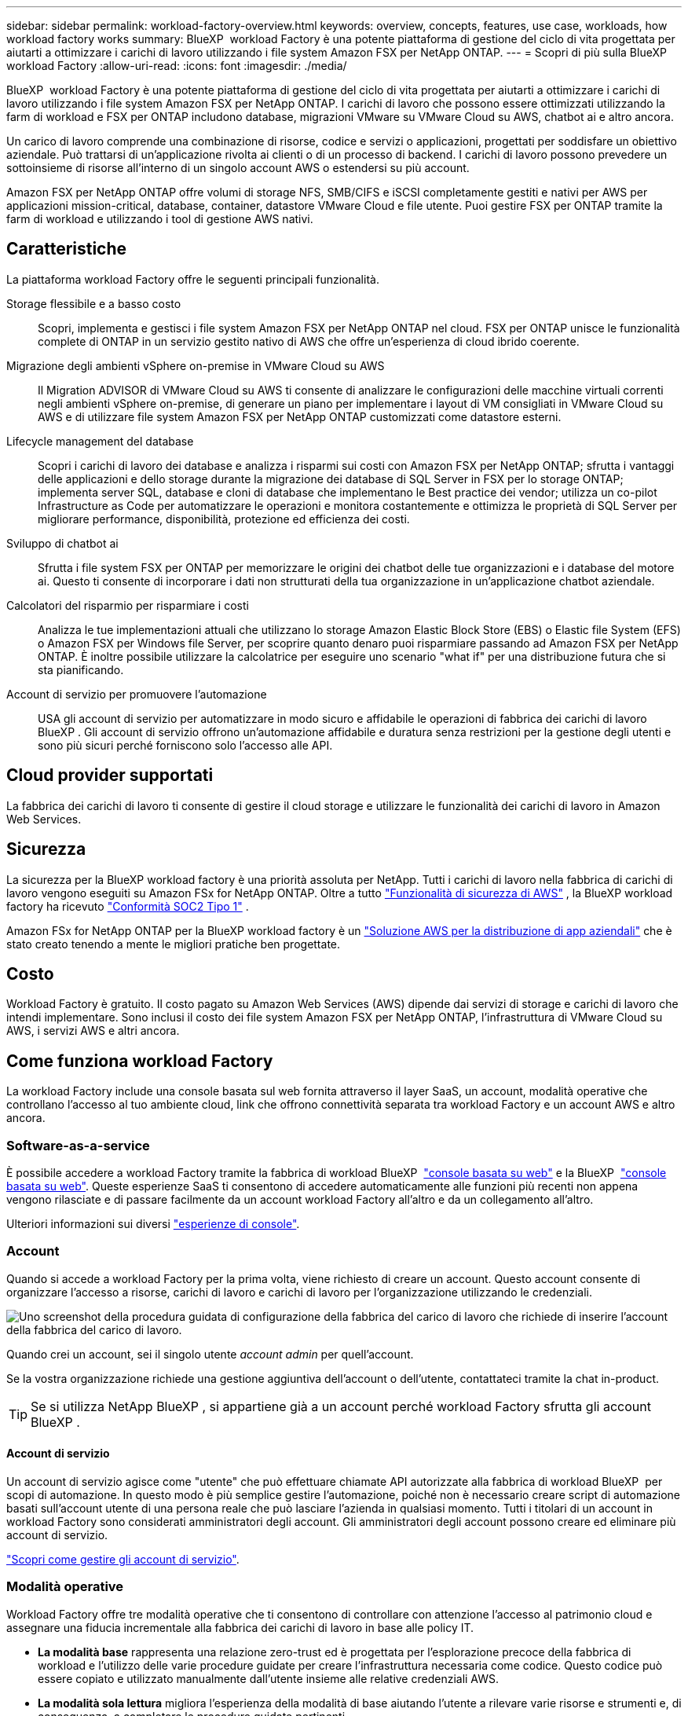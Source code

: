 ---
sidebar: sidebar 
permalink: workload-factory-overview.html 
keywords: overview, concepts, features, use case, workloads, how workload factory works 
summary: BlueXP  workload Factory è una potente piattaforma di gestione del ciclo di vita progettata per aiutarti a ottimizzare i carichi di lavoro utilizzando i file system Amazon FSX per NetApp ONTAP. 
---
= Scopri di più sulla BlueXP  workload Factory
:allow-uri-read: 
:icons: font
:imagesdir: ./media/


[role="lead"]
BlueXP  workload Factory è una potente piattaforma di gestione del ciclo di vita progettata per aiutarti a ottimizzare i carichi di lavoro utilizzando i file system Amazon FSX per NetApp ONTAP. I carichi di lavoro che possono essere ottimizzati utilizzando la farm di workload e FSX per ONTAP includono database, migrazioni VMware su VMware Cloud su AWS, chatbot ai e altro ancora.

Un carico di lavoro comprende una combinazione di risorse, codice e servizi o applicazioni, progettati per soddisfare un obiettivo aziendale. Può trattarsi di un'applicazione rivolta ai clienti o di un processo di backend. I carichi di lavoro possono prevedere un sottoinsieme di risorse all'interno di un singolo account AWS o estendersi su più account.

Amazon FSX per NetApp ONTAP offre volumi di storage NFS, SMB/CIFS e iSCSI completamente gestiti e nativi per AWS per applicazioni mission-critical, database, container, datastore VMware Cloud e file utente. Puoi gestire FSX per ONTAP tramite la farm di workload e utilizzando i tool di gestione AWS nativi.



== Caratteristiche

La piattaforma workload Factory offre le seguenti principali funzionalità.

Storage flessibile e a basso costo:: Scopri, implementa e gestisci i file system Amazon FSX per NetApp ONTAP nel cloud. FSX per ONTAP unisce le funzionalità complete di ONTAP in un servizio gestito nativo di AWS che offre un'esperienza di cloud ibrido coerente.
Migrazione degli ambienti vSphere on-premise in VMware Cloud su AWS:: Il Migration ADVISOR di VMware Cloud su AWS ti consente di analizzare le configurazioni delle macchine virtuali correnti negli ambienti vSphere on-premise, di generare un piano per implementare i layout di VM consigliati in VMware Cloud su AWS e di utilizzare file system Amazon FSX per NetApp ONTAP customizzati come datastore esterni.
Lifecycle management del database:: Scopri i carichi di lavoro dei database e analizza i risparmi sui costi con Amazon FSX per NetApp ONTAP; sfrutta i vantaggi delle applicazioni e dello storage durante la migrazione dei database di SQL Server in FSX per lo storage ONTAP; implementa server SQL, database e cloni di database che implementano le Best practice dei vendor; utilizza un co-pilot Infrastructure as Code per automatizzare le operazioni e monitora costantemente e ottimizza le proprietà di SQL Server per migliorare performance, disponibilità, protezione ed efficienza dei costi.
Sviluppo di chatbot ai:: Sfrutta i file system FSX per ONTAP per memorizzare le origini dei chatbot delle tue organizzazioni e i database del motore ai. Questo ti consente di incorporare i dati non strutturati della tua organizzazione in un'applicazione chatbot aziendale.
Calcolatori del risparmio per risparmiare i costi:: Analizza le tue implementazioni attuali che utilizzano lo storage Amazon Elastic Block Store (EBS) o Elastic file System (EFS) o Amazon FSX per Windows file Server, per scoprire quanto denaro puoi risparmiare passando ad Amazon FSX per NetApp ONTAP. È inoltre possibile utilizzare la calcolatrice per eseguire uno scenario "what if" per una distribuzione futura che si sta pianificando.
Account di servizio per promuovere l'automazione:: USA gli account di servizio per automatizzare in modo sicuro e affidabile le operazioni di fabbrica dei carichi di lavoro BlueXP . Gli account di servizio offrono un'automazione affidabile e duratura senza restrizioni per la gestione degli utenti e sono più sicuri perché forniscono solo l'accesso alle API.




== Cloud provider supportati

La fabbrica dei carichi di lavoro ti consente di gestire il cloud storage e utilizzare le funzionalità dei carichi di lavoro in Amazon Web Services.



== Sicurezza

La sicurezza per la BlueXP workload factory è una priorità assoluta per NetApp. Tutti i carichi di lavoro nella fabbrica di carichi di lavoro vengono eseguiti su Amazon FSx for NetApp ONTAP. Oltre a tutto link:https://docs.aws.amazon.com/fsx/latest/ONTAPGuide/security.html["Funzionalità di sicurezza di AWS"^] , la BlueXP workload factory ha ricevuto link:https://netapp-security.trustshare.com/certifications/soc2type_1?documentId=84d4110a-3fc7-4d0c-9c65-b9f0d034c058["Conformità SOC2 Tipo 1"^] .

Amazon FSx for NetApp ONTAP per la BlueXP workload factory è un link:https://aws.amazon.com/solutions/guidance/deploying-enterprise-apps-with-netapp-bluexp-workload-factory-for-aws-and-amazon-fsx-for-netapp-ontap/["Soluzione AWS per la distribuzione di app aziendali"^] che è stato creato tenendo a mente le migliori pratiche ben progettate.



== Costo

Workload Factory è gratuito. Il costo pagato su Amazon Web Services (AWS) dipende dai servizi di storage e carichi di lavoro che intendi implementare. Sono inclusi il costo dei file system Amazon FSX per NetApp ONTAP, l'infrastruttura di VMware Cloud su AWS, i servizi AWS e altri ancora.



== Come funziona workload Factory

La workload Factory include una console basata sul web fornita attraverso il layer SaaS, un account, modalità operative che controllano l'accesso al tuo ambiente cloud, link che offrono connettività separata tra workload Factory e un account AWS e altro ancora.



=== Software-as-a-service

È possibile accedere a workload Factory tramite la fabbrica di workload BlueXP  https://console.workloads.netapp.com["console basata su web"^] e la BlueXP  link:https://console.bluexp.netapp.com["console basata su web"^]. Queste esperienze SaaS ti consentono di accedere automaticamente alle funzioni più recenti non appena vengono rilasciate e di passare facilmente da un account workload Factory all'altro e da un collegamento all'altro.

Ulteriori informazioni sui diversi link:console-experiences.html["esperienze di console"].



=== Account

Quando si accede a workload Factory per la prima volta, viene richiesto di creare un account. Questo account consente di organizzare l'accesso a risorse, carichi di lavoro e carichi di lavoro per l'organizzazione utilizzando le credenziali.

image:screenshot-account-selection.png["Uno screenshot della procedura guidata di configurazione della fabbrica del carico di lavoro che richiede di inserire l'account della fabbrica del carico di lavoro."]

Quando crei un account, sei il singolo utente _account admin_ per quell'account.

Se la vostra organizzazione richiede una gestione aggiuntiva dell'account o dell'utente, contattateci tramite la chat in-product.


TIP: Se si utilizza NetApp BlueXP , si appartiene già a un account perché workload Factory sfrutta gli account BlueXP .



==== Account di servizio

Un account di servizio agisce come "utente" che può effettuare chiamate API autorizzate alla fabbrica di workload BlueXP  per scopi di automazione. In questo modo è più semplice gestire l'automazione, poiché non è necessario creare script di automazione basati sull'account utente di una persona reale che può lasciare l'azienda in qualsiasi momento. Tutti i titolari di un account in workload Factory sono considerati amministratori degli account. Gli amministratori degli account possono creare ed eliminare più account di servizio.

link:manage-service-accounts.html["Scopri come gestire gli account di servizio"].



=== Modalità operative

Workload Factory offre tre modalità operative che ti consentono di controllare con attenzione l'accesso al patrimonio cloud e assegnare una fiducia incrementale alla fabbrica dei carichi di lavoro in base alle policy IT.

* *La modalità base* rappresenta una relazione zero-trust ed è progettata per l'esplorazione precoce della fabbrica di workload e l'utilizzo delle varie procedure guidate per creare l'infrastruttura necessaria come codice. Questo codice può essere copiato e utilizzato manualmente dall'utente insieme alle relative credenziali AWS.
* *La modalità sola lettura* migliora l'esperienza della modalità di base aiutando l'utente a rilevare varie risorse e strumenti e, di conseguenza, a completare le procedure guidate pertinenti.
* *La modalità lettura/scrittura* rappresenta una relazione di attendibilità completa ed è progettata per eseguire e automatizzare per conto dell'utente insieme alle credenziali assegnate che dispongono delle autorizzazioni necessarie e convalidate per l'esecuzione.


link:operational-modes.html["Scopri di più sulle modalità operative di workload Factory"].



=== Collegamenti di connettività

Un collegamento alla fabbrica del carico di lavoro crea una relazione di fiducia e la connettività tra la fabbrica del carico di lavoro e uno o più file system FSX per ONTAP. In questo modo puoi monitorare e gestire determinate funzionalità del file system direttamente dalle chiamate delle API REST di ONTAP non disponibili tramite l'API Amazon FSX per ONTAP.

Non è necessario un collegamento per iniziare con la fabbrica dei carichi di lavoro, ma in alcuni casi è necessario creare un collegamento per sbloccare tutte le funzioni di fabbrica dei carichi di lavoro e le capacità dei carichi di lavoro.

Attualmente, i link sfruttano AWS Lambda.

https://docs.netapp.com/us-en/workload-fsx-ontap/links-overview.html["Ulteriori informazioni sui collegamenti"^]



=== Automazione del codebox

Codebox è un co-pilota Infrastructure as Code (IAC) che aiuta sviluppatori e tecnici DevOps a generare il codice necessario per eseguire qualsiasi operazione supportata da workload Factory. I formati del codice includono API REST per i workload, l'interfaccia a riga di comando di AWS e AWS CloudFormation.

Codebox è allineato con le modalità operative della fabbrica del carico di lavoro (_base_, _sola lettura_ e _lettura/scrittura_) e definisce un percorso chiaro per la prontezza all'esecuzione nonché un catalogo di automazione per un rapido riutilizzo futuro.

Il riquadro Codebox mostra l'IAC generato da una specifica operazione di flusso di lavoro e associato a una procedura guidata grafica o a un'interfaccia di conversazione testuale. Anche se Codebox supporta la codifica a colori e la ricerca per una facile navigazione e analisi, non consente la modifica. È possibile solo copiare o salvare nel catalogo di automazione.

link:codebox-automation.html["Ulteriori informazioni su Codebox"].



=== Calcolatori del risparmio

Workload Factory offre calcolatori del risparmio in modo da poter confrontare i costi degli ambienti di storage o dei carichi di lavoro del database su file system FSX per ONTAP con Elastic Block Store (EBS), Elastic file Systems (EFS) ed FSX per Windows file Server. In base ai tuoi requisiti di storage, potresti renderti conto che FSX per i file system ONTAP è l'opzione più conveniente per te.

* link:https://docs.netapp.com/us-en/workload-fsx-ontap/explore-savings.html["Scopri come risparmiare per i tuoi ambienti storage"^]
* link:https://docs.netapp.com/us-en/workload-databases/explore-savings.html["Scopri come esplorare i risparmi per i carichi di lavoro del tuo database"^]




== Strumenti per l'utilizzo di workload Factory

È possibile utilizzare la farm di workload BlueXP  con i seguenti tool:

* *Workload Factory Console*: La console workload Factory offre una visione visiva e olistica delle applicazioni e dei progetti.
* *Console BlueXP *: La console BlueXP  offre un'interfaccia ibrida in modo da poter utilizzare la fabbrica dei workload BlueXP  insieme ad altri servizi BlueXP .
* *Chiedimi*: Utilizza l'assistente Ask me ai per porre domande e saperne di più sulla fabbrica di workload senza abbandonare l'interfaccia utente web della fabbrica di workload. Accedere a Chiedimi dal menu della guida di fabbrica del carico di lavoro.
* *CLI CloudShell*: Workload Factory include una CLI CloudShell per gestire e utilizzare ambienti AWS e NetApp tra diversi account da un'unica CLI basata su browser. Accedi a CloudShell dalla barra superiore della console workload Factory.
* *API REST*: Utilizza le API REST DI workload factory per implementare e gestire i file system FSX per ONTAP e altre risorse AWS.
* *CloudFormation*: Utilizzare il codice AWS CloudFormation per eseguire le azioni definite nella console workload factory in modo da modellare, eseguire il provisioning e gestire risorse AWS e di terze parti dallo stack CloudFormation nell'account AWS.
* *Terraform BlueXP  workload Factory Provider*: USA Terraform per costruire e gestire i flussi di lavoro infrastrutturali generati nella console di workload Factory.




=== API REST

La fabbrica di workload ti consente di ottimizzare, automatizzare ed eseguire i file system FSX per ONTAP per carichi di lavoro specifici. Ogni carico di lavoro espone un'API REST associata. Collettivamente, questi workload e queste API formano una piattaforma di sviluppo flessibile ed estensibile che puoi utilizzare per amministrare i file system FSX per ONTAP.

Le API REST della fabbrica dei carichi di lavoro possono offrire diversi benefici:

* Le API sono state progettate sulla base della tecnologia REST e delle Best practice correnti. Le tecnologie principali includono HTTP e JSON.
* L'autenticazione in fabbrica del carico di lavoro si basa sullo standard OAuth2. NetApp si basa sull'implementazione del servizio Auth0.
* La console basata sul web di workload Factory utilizza le stesse API REST core, pertanto esiste coerenza tra i due percorsi di accesso.


https://console.workloads.netapp.com/api-doc["Visualizza la documentazione dell'API REST di workload Factory"^]

